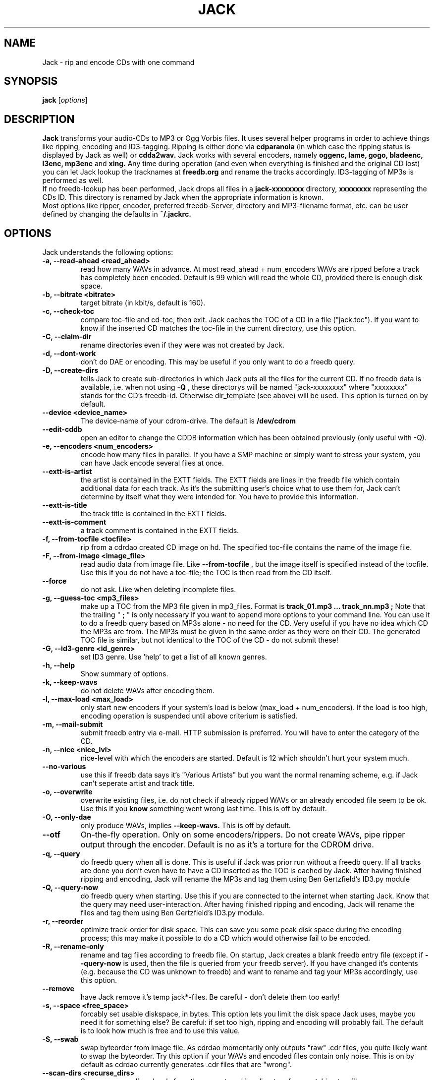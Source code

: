 .\"                                      Hey, EMACS: -*- nroff -*-
.\" First parameter, NAME, should be all caps
.\" Second parameter, SECTION, should be 1-8, maybe w/ subsection
.\" other parameters are allowed: see man(7), man(1)
.\"TH JACK 1 "#SHORTDATE#"
.TH JACK 1
.\" Please adjust this date whenever revising the manpage.
.\"
.\" Some roff macros, for reference:
.\" .nh        disable hyphenation
.\" .hy        enable hyphenation
.\" .ad l      left justify
.\" .ad b      justify to both left and right margins
.\" .nf        disable filling
.\" .fi        enable filling
.\" .br        insert line break
.\" .sp <n>    insert n+1 empty lines
.\" for manpage-specific macros, see man(7)
.SH NAME
Jack \- rip and encode CDs with one command
.SH SYNOPSIS
.B jack
.RI [ options ]
.SH DESCRIPTION
.B Jack 
transforms your audio-CDs to MP3 or Ogg Vorbis files. It uses several helper programs
in order to achieve things like ripping, encoding and ID3-tagging. 
Ripping is either done via
.B cdparanoia
(in which case the ripping status is displayed by Jack as well) or
.B cdda2wav.
Jack works with several encoders, namely 
.B oggenc, lame, gogo, bladeenc, l3enc, mp3enc
and
.B xing.
Any time during operation (and even when everything is finished and
the original CD lost) you can let Jack lookup the tracknames at 
.B freedb.org
and rename the tracks accordingly. ID3-tagging of MP3s is performed
as well. 
.br
If no freedb-lookup has been performed, Jack drops all files in a
.B jack-xxxxxxxx
directory, 
.B xxxxxxxx
representing the CDs ID. This directory is renamed by Jack when the
appropriate information is known.
.br 
Most options like ripper, encoder, preferred freedb-Server, directory
and MP3-filename format, etc. can be user defined by changing the
defaults in 
.B ~/.jackrc.
.PP
.\" TeX users may be more comfortable with the \fB<whatever>\fP and
.\" \fI<whatever>\fP escape sequences to invode bold face and italics, 
.\" respectively.

.SH OPTIONS
Jack understands the following options:
.TP
.B \-a, \-\-read-ahead <read_ahead>
read how many WAVs in advance. At most read_ahead + num_encoders
WAVs are ripped before a track has completely been encoded.
Default is 99 which will read the whole CD, provided there is
enough disk space.
.TP
.B \-b, \-\-bitrate <bitrate>
target bitrate (in kbit/s, default is 160).
.TP
.B \-c, \-\-check-toc 
compare toc-file and cd-toc, then exit. Jack caches the TOC of a
CD in a file ("jack.toc"). If you want to know if the inserted CD
matches the toc-file in the current directory, use this option.
.TP
.B \-C, \-\-claim-dir
rename directories even if they were was not created by Jack.
.TP
.B \-d, \-\-dont-work
don't do DAE or encoding. This may be useful if you only want to
do a freedb query.
.TP
.B \-D, \-\-create-dirs 
tells Jack to create sub-directories in which Jack puts all the
files for the current CD. If no freedb data is available, i.e.
when not using 
.B -Q
, these directorys will be named "jack-xxxxxxxx"
where "xxxxxxxx" stands for the CD's freedb-id. Otherwise
dir_template (see above) will be used. This option is turned on
by default.
.TP
.B \-\-device <device_name>
The device-name of your cdrom-drive. The default is 
.B /dev/cdrom
.TP
.B \-\-edit-cddb
open an editor to change the CDDB information which has been obtained
previously (only useful with -Q).
.TP
.B \-e, \-\-encoders <num_encoders>
encode how many files in parallel. If you have a SMP machine or
simply want to stress your system, you can have Jack encode
several files at once.
.TP
.B \-\-extt-is-artist
the artist is contained in the EXTT fields. The EXTT fields are lines in the
freedb file which contain additional data for each track. As it's the
submitting user's choice what to use them for, Jack can't determine by itself
what they were intended for. You have to provide this information.
.TP
.B \-\-extt-is-title
the track title is contained in the EXTT fields.
.TP
.B \-\-extt-is-comment
a track comment is contained in the EXTT fields.
.TP
.B \-f, \-\-from-tocfile <tocfile>
rip from a cdrdao created CD image on hd. The specified toc-file 
contains the name of the image file.
.TP
.B \-F, \-\-from-image <image_file>
read audio data from image file. Like
.B \-\-from-tocfile
, but the
image itself is specified instead of the tocfile. Use this if you
do not have a toc-file; the TOC is then read from the CD itself.
.TP
.B \-\-force
do not ask. Like when deleting incomplete files.
.TP
.B \-g, \-\-guess-toc <mp3_files>
make up a TOC from the MP3 file given in mp3_files. Format is 
.B track_01.mp3 ... track_nn.mp3 ;
Note that the trailing "
.B ;
" is only necessary if you want to
append more options to your command line.
You can use it to do a freedb query based on
MP3s alone - no need for the CD. Very useful if you have no idea
which CD the MP3s are from. The MP3s must be given in the same
order as they were on their CD. The generated TOC file is
similar, but not identical to the TOC of the CD - do not submit
these!
.TP
.B \-G, \-\-id3-genre <id_genre>
set ID3 genre. Use 'help' to get a list of all known genres.
.TP
.B \-h, \-\-help
Show summary of options.
.TP
.B \-k, \-\-keep-wavs
do not delete WAVs after encoding them.
.TP
.B \-l, \-\-max-load <max_load>
only start new encoders if your system's load is below (max_load
+ num_encoders). If the load is too high, encoding operation is
suspended until above criterium is satisfied.
.TP
.B \-m, \-\-mail-submit
submit freedb entry via e-mail. HTTP submission is preferred. 
You will have to enter the category of the CD.
.TP
.B \-n, \-\-nice <nice_lvl>
nice-level with which the encoders are started. Default is 12
which shouldn't hurt your system much.
.TP
.B \-\-no-various
use this if freedb data says it's "Various Artists" but you want
the normal renaming scheme, e.g. if Jack can't seperate artist
and track title.
.TP
.B \-o, \-\-overwrite
overwrite existing files, i.e. do not check if already
ripped WAVs or an already encoded file seem to be ok. Use this if
you
.B know
something went wrong last time. This is off by default.
.TP
.B \-O, \-\-only-dae
only produce WAVs, implies 
.B \-\-keep-wavs.
This is off by default.
.TP
.B \-\-otf
On-the-fly operation. Only on some encoders/rippers. Do not
create WAVs, pipe ripper output through the encoder. Default is
no as it's a torture for the CDROM drive.
.TP
.B \-q, \-\-query
do freedb query when all is done. This is useful if Jack was prior
run without a freedb query. If all tracks are done you don't even
have to have a CD inserted as the TOC is cached by Jack. After
having finished ripping and encoding, Jack will rename the MP3s
and tag them using Ben Gertzfield's ID3.py module
.TP
.B \-Q, \-\-query-now
do freedb query when starting. Use this if you are connected to
the internet when starting Jack. Know that the query may need
user-interaction. After having finished ripping and encoding, Jack
will rename the files and tag them using Ben Gertzfield's ID3.py
module.
.TP
.B \-r, \-\-reorder
optimize track-order for disk space. This can save you some peak
disk space during the encoding process; this may make it possible
to do a CD which would otherwise fail to be encoded.
.TP
.B \-R, \-\-rename-only
rename and tag files according to freedb file. On startup, Jack
creates a blank freedb entry file (except if 
.B \-\-query-now
is used, 
then the file is queried from your freedb server). If you have
changed it's contents (e.g. because the CD was unknown to freedb)
and want to rename and tag your MP3s accordingly, use this option.
.TP
.B \-\-remove
have Jack remove it's temp jack*-files.
Be careful - don't delete them too early!
.TP
.B \-s, \-\-space <free_space>
forcably set usable diskspace, in bytes. This option lets you
limit the disk space Jack uses, maybe you need it for something
else? Be careful: if set too high, ripping and encoding will
probably fail. The default is to look how much is free and to use
this value.
.TP
.B \-S, \-\-swab
swap byteorder from image file. As cdrdao momentarily only
outputs "raw" .cdr files, you quite likely want to swap the
byteorder. Try this option if your WAVs and encoded files contain 
only noise.
This is on by default as cdrdao currently generates .cdr files
that are "wrong".
.TP
.B \-\-scan-dirs <recurse_dirs>
Scan 
.B <recurse_dirs>
levels from the current working directory for a matching toc-file.
.TP
.B \-\-search <search_dir>
add <search_dir> to the list of directories searched when looking for the
workdir.
.TP
.B \-\-server <freedb_server> 
which freedb server to use. Don't forget to set your proxy.
Default server is freedb.freedb.org.
.TP
.B \-\-silent-mode
be quiet (no screen output).
.TP
.B \-\-submit
submit freedb entry via HTTP. You will have to enter the category
of the CD.
.TP
.B \-t, \-\-tracks <tracks>
limit ripping and encoding to the specified tracks, use comma to
seperate tracks. Ranges are also possible; 5-9 is equivalent to
5,6,7,8,9; 12- is like specifying track 12,...,last_track. The
default is to process the whole CD.
.TP
.B \-\-todo
print what would be done and exit.
.TP
.B \-u, \-\-undo-rename
undo file renaming and exit. If you don't like how Jack renamed
your files, use this option to restore the previous state.
Several levels of undo are possible. Note
that ID3 tags are not restored.
.TP
.B \-\-upd-progress
have Jack re-create it's temp files. Use this if you deleted them
too early.
.TP
.B \-v, \-\-vbr
Generate variable bitrate files, only on encoders which support
this. Default is no.
.TP
.B \-\-various
when parsing freedb data, Jack assumes that if the disc\'s artist
is set to "Various Artists" the track titles have the format
"[artist] - [title]". If the disc title is set to something else
and you still want above behaviour, use 
.B \-\-various.
.TP
.B \-\-various-swap
exchange artist and title, many freedb entries have them wrong.
.TP
.B \-\-wait
wait for key press before quitting.
.TP
.B \-x, \-\-exec
run predefined command when finished.
.TP
.B \-Y, \-\-id3-year <id3_year>
set ID3 year.
.br
.br
.SH EXAMPLES
Insert a CD, fire up jack:
.RS
jack
.RE
.PP
Now watch it work. It's fun for a while. After having finished, you have
the follwing files on your HD: track_01.mp3, track_02.mp3, ...,
track_nn.mp3 plus jack.toc, jack.freedb, jack.progress. The last three are
used to store the state jack is in so it can resume work when interrupted.
.br
Jack will create a directory called jack-xxxxxxxx for you, there it
stores all the file for the CD whose id is xxxxxxxx. After a freedb query
this directory is renamed to something human readable, like "Artist -
Title".
.br
When jack is interrupted, call it again using the same commandline as
before to resume work, in this case
.RS
jack
.RE
.PP
Now let's try a freedb query:
.RS
jack -q
.RE
.PP
when succesful the files are now renamed to something more readable and 
have been ID3 tagged accordingly. jack.freedb contains the queried freedb
entry, the original file has been backed up to jack.freedb.bak.
.br
All in one: query, rip, encode, cleanup:
.RS
jack -Q --remove
.RE
.PP
.br
.SH AUTHOR
Arne Zellentin <zarne@users.sf.net> is the author of Jack.
.SH SEE ALSO
.BR cdparanoia (1)
,
.BR cdda2wav (1)
,
.BR oggenc (1)
and
.BR lame (1)
